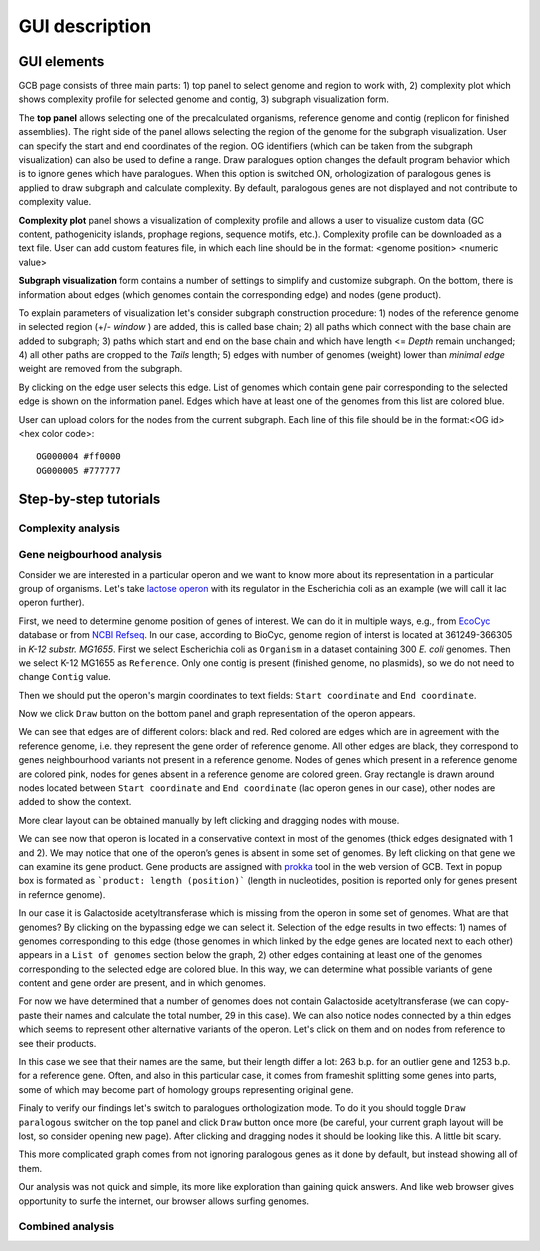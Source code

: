 ===================================
GUI description
===================================

GUI elements
##############

GCB page consists of three main parts: 1) top panel to select genome and region to work with, 2) complexity plot which shows complexity profile for selected genome and contig, 3) subgraph visualization form.

The **top panel** allows selecting one of the precalculated organisms, reference genome and contig (replicon for finished assemblies). The right side of the panel allows selecting the region of the genome for the subgraph visualization. User can specify the start and end coordinates of the region. OG identifiers (which can be taken from the subgraph visualization) can also be used to define a range. Draw paralogues option changes the default program behavior which is to ignore genes which have paralogues. When this option is switched ON,  orhologization of paralogous genes is applied to draw subgraph and calculate complexity. By default,  paralogous genes are not displayed and not contribute to complexity value.

.. image:: img/face/face1.png
        :align:   center

**Complexity plot** panel shows a visualization of complexity profile and allows a user to visualize custom data (GC content, pathogenicity islands, prophage regions, sequence motifs, etc.). Complexity profile can be downloaded as a text file. User can add custom features file, in which each line should be in the format:  <genome position> <numeric value>

.. image:: img/face/face2.png
        :align:   center

**Subgraph visualization** form contains a number of settings to simplify and customize subgraph. On the bottom, there is information about edges (which genomes contain the corresponding edge) and nodes (gene product).

.. image:: img/face/face3.png
        :align:   center

To explain parameters of visualization let's consider subgraph construction procedure: 1) nodes of the reference genome in selected region (+/- *window* ) are added, this is called base chain; 2) all paths which connect with the base chain are added to subgraph; 3) paths which start and end on the base chain and which have length <= *Depth* remain unchanged; 4) all other paths are cropped to the *Tails* length; 5) edges with number of genomes (weight) lower than *minimal edge* weight are removed from the subgraph.

By clicking on the edge user selects this edge. List of genomes which contain gene pair corresponding to the selected edge is shown on the information panel. Edges which have at least one of the genomes from this list are colored blue.

User can upload colors for the nodes from the current subgraph. Each line of this file should be in the format:<OG id> <hex color code>::

	OG000004 #ff0000
	OG000005 #777777

Step-by-step tutorials
#######################

Complexity analysis
--------------------

Gene neigbourhood analysis
---------------------------

Consider we are interested in a particular operon and we want to know more about its representation in a particular group of organisms. Let's take `lactose operon <https://en.wikipedia.org/wiki/Lac_operon>`_ with its regulator in the Escherichia coli as an example (we will call it lac operon further).

First, we need to determine genome position of genes of interest. We can do it in multiple ways, e.g., from `EcoCyc <https://www.google.com/url?q=https://biocyc.org/ECOLI/NEW-IMAGE?type%3DOPERON%26object%3DTU00036&sa=D&ust=1585816672295000>`_ database or from `NCBI Refseq <https://www.ncbi.nlm.nih.gov/nuccore/NC_000913.3>`_. In our case, according to BioCyc, genome region of interst is located at 361249-366305 in *K-12 substr. MG1655*. First we select Escherichia coli as ``Organism`` in a dataset containing 300 *E. coli* genomes. Then we select K-12 MG1655 as ``Reference``. Only one contig is present (finished genome, no plasmids), so we do not need to change ``Contig`` value.

.. image:: img/tutorial/use1/use1_1.png
        :scale: 80 %

Then we should put the operon's margin coordinates to text fields: ``Start coordinate`` and ``End coordinate``.

.. image:: img/tutorial/use1/use1_2.png
        :scale: 80 %

Now we click ``Draw`` button on the bottom panel and graph representation of the operon appears. 

.. image:: img/tutorial/use1/use1_3.png

We can see that edges are of different colors: black and red. Red colored are edges which are in agreement with the reference genome, i.e. they represent the gene order of reference genome. All other edges are black, they correspond to genes neighbourhood variants not present in a reference genome. Nodes of genes which present in a reference genome are colored pink, nodes for genes absent in a reference genome are colored green. Gray rectangle is drawn around nodes located between ``Start coordinate`` and ``End coordinate`` (lac operon genes in our case), other nodes are added to show the context. 

More clear layout can be obtained manually by left clicking and dragging nodes with mouse.

.. image:: img/tutorial/use1/use4_.png

We can see now that operon is located in a conservative context in most of the genomes (thick edges designated with 1 and 2).
We may notice that one of the operon’s genes is absent in some set of genomes. By left clicking on that gene we can examine its gene product. Gene products are assigned with `prokka <https://github.com/tseemann/prokka>`__ tool in the web version of GCB. Text in popup box is formated as ```product: length (position)``` (length in nucleotides, position is reported only for genes present in refernce genome).

.. image:: img/tutorial/use1/select_node.gif

In our case it is Galactoside acetyltransferase which is missing from the operon in some set of genomes. What are that genomes? By clicking on the bypassing edge we can select it. Selection of the edge results in two effects: 1) names of genomes corresponding to this edge (those genomes in which linked by the edge genes are located next to each other) appears in a ``List of genomes`` section below the graph, 2) other edges containing at least one of the genomes corresponding to the selected edge are colored blue. In this way, we can determine what possible variants of gene content and gene order are present, and in which genomes. 

.. image:: img/tutorial/use1/select_edge.gif

For now we have determined that a number of genomes does not contain Galactoside acetyltransferase (we can copy-paste their names and calculate the total number, 29 in this case). We can also notice nodes connected by a thin edges which seems to represent other alternative variants of the operon. Let's click on them and on nodes from reference to see their products.  

.. image:: img/tutorial/use1/look_orphans1.gif

In this case we see that their names are the same, but their length differ a lot: 263 b.p. for an outlier gene and 1253 b.p. for a reference gene. Often, and also in this particular case,  it comes from frameshit splitting some genes into parts, some of which may become part of homology groups representing original gene. 

.. image:: img/tutorial/use1/look_orphans1.gif


Finaly to verify our findings let's switch to paralogues orthologization mode. To do it you should toggle ``Draw paralogous`` switcher on the top panel and click ``Draw`` button once more (be careful, your current graph layout will be lost, so consider opening new page). After clicking and dragging nodes it should be looking like this. A little bit scary.

.. image:: img/tutorial/use1/paralogs.png

This more complicated graph comes from not ignoring paralogous genes as it done by default, but instead showing all of them.


Our analysis was not quick and simple, its more like exploration than gaining quick answers. And like web browser gives opportunity to surfe the internet, our browser allows surfing genomes.



Combined analysis
------------------

